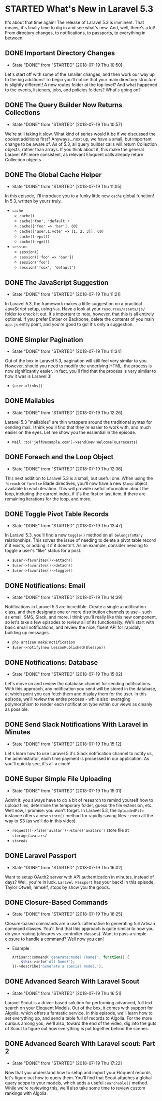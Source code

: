* STARTED What's New in Laravel 5.3
  It's about that time again! The release of Laravel 5.3 is imminent. That means, it's finally time to dig in and see what's new. And, well, there's a lot! From directory changes, to notifications, to passports, to everything in between!

** DONE Important Directory Changes
   CLOSED: [2018-07-19 Thu 10:50]
   - State "DONE"       from "STARTED"    [2018-07-19 Thu 10:50]
   Let's start off with some of the smaller changes, and then work our way up to the big additions! To begin you'll notice that your main directory structure is slightly different! A new routes folder at the top level? And what happened to the events, listeners, jobs, and policies folders? What's going on?

** DONE The Query Builder Now Returns Collections
   CLOSED: [2018-07-19 Thu 10:57]
   - State "DONE"       from "STARTED"    [2018-07-19 Thu 10:57]
   We're still taking it slow. What kind of series would it be if we discussed the coolest additions first? Anyways...next up, we have a small, but important change to be aware of. As of 5.3, all query builder calls will return Collection objects, rather than arrays. If you think about it, this make the general Laravel API more consistent, as relevant Eloquent calls already return Collection objects.

** DONE The Global Cache Helper
   CLOSED: [2018-07-19 Thu 11:05]
   - State "DONE"       from "STARTED"    [2018-07-19 Thu 11:05]
   In this episode, I'll introduce you to a funky little new =cache= global function! In 5.3, written by yours truly.
   - =cache=
     - =cache()=
     - =cache('foo', 'default')=
     - =cache(['foo' => 'bar'], 60)=
     - =cache(['user.1.vote' => [1, 2, 3]], 60)=
     - =cache()->put()=
     - =cache()->get()=
   - =session=
     - =session()=
     - =session(['foo' => 'bar'])=
     - =session('foo')=
     - =session('foox', 'default')=

** DONE The JavaScript Suggestion
   CLOSED: [2018-07-19 Thu 11:21]
   - State "DONE"       from "STARTED"    [2018-07-19 Thu 11:21]
   In Laravel 5.3, the framework makes a little suggestion on a practical JavaScript setup, using =Vue=. Have a look at your =resources/assets/js/= folder to check it out. It's important to note, however, that this is all entirely optional. If you prefer Ember or Backbone, delete the contents of you main =app.js= entry point, and you're good to go! It's only a suggestion.

** DONE Simpler Pagination
   CLOSED: [2018-07-19 Thu 11:34]
   - State "DONE"       from "STARTED"    [2018-07-19 Thu 11:34]
   Out of the box in Laravel 5.3, pagination will still feel very similar to you. However, should you need to modify the underlying HTML, the process is now significantly easier. In fact, you'll find that the process is very similar to how it was is Laravel 3!
   - =$user->links()=

** DONE Mailables
   CLOSED: [2018-07-19 Thu 12:26]
   - State "DONE"       from "STARTED"    [2018-07-19 Thu 12:26]
   Laravel 5.3 "mailables" are thin wrappers around the traditional syntax for sending mail. I think you'll find that they're easier to work with, and much easier on the eyes. Let me show you the essiential in the episode.
   - =Mail::to('jeff@example.com')->send(new WelcomeToLaracasts)=

** DONE Foreach and the Loop Object
   CLOSED: [2018-07-19 Thu 12:36]
   - State "DONE"       from "STARTED"    [2018-07-19 Thu 12:36]
   This next addition to Laravel 5.3 is a small, but useful one. When using the =foreach= or =forelse= Blade directives, you'll now have a new =$loop= object available to each iteration. This will provide useful information about the loop, including the current index, if it's the first or last item, if there are remaining iterations for the loop, and more.

** DONE Toggle Pivot Table Records
   CLOSED: [2018-07-19 Thu 13:47]
   - State "DONE"       from "STARTED"    [2018-07-19 Thu 13:47]
   In Laravel 5.3, you'll find a new =toggle()= method on all =belongsToMany= relationships. This solves the issue of needing to delete a pivot table record if it exists, or adding it if it doestn't. As an example, consider needing to toggle a user's "like" status for a post.
   - =$user->favorites()->attach()=
   - =$user->favorites()->detach()=
   - =$user->favorites()->toggle()=

** DONE Notifications: Email
   CLOSED: [2018-07-19 Thu 14:39]
   - State "DONE"       from "STARTED"    [2018-07-19 Thu 14:39]
   Notifications in Laravel 5.3 are incredible. Create a single a notification class, and then designate one or more distribution channels to use - such as email, SMS, Slack, and more. I think you'll really like this new component, so let's take a few episodes to review all of its functionality. We'll start with basic email notifications, and review the nice, fluent API for rapidbly building up messages.
   - =php artisan make:notification=
   - =$user->notify(new LessonPublished($lesson))=

** DONE Notifications: Database
   CLOSED: [2018-07-19 Thu 15:02]
   - State "DONE"       from "STARTED"    [2018-07-19 Thu 15:02]
   Let's move on and review the database channel for sending notifications. With this approach, any notification you send will be stored in the database, at which point you can fetch them and display them for the user. In this episode, we'll review the entire process - while also leveraging polymorphism to render each notification type within our views as cleanly as possible.

** DONE Send Slack Notifications With Laravel in Minutes
   CLOSED: [2018-07-19 Thu 15:12]
   - State "DONE"       from "STARTED"    [2018-07-19 Thu 15:12]
   Let's learn how to use Laravel 5.3's Slack notification channel to notify us, the administrator, each time payment is processed in our application. As you'll quickly see, it's all a cinch!

** DONE Super Simple File Uploading
   CLOSED: [2018-07-19 Thu 15:31]
   - State "DONE"       from "STARTED"    [2018-07-19 Thu 15:31]
   Admit it: you always have to do a bit of research to remind yourself how to upload files, determine the temporary folder, guess the file extension, etc. Well now, I promise: you won't forget. In Laravel 5.3, the =UploadedFile= instance offers a new =store()= method for rapidly saving files - even all the way to S3 (as we'll do in this video).
   - =request()->file('avatar')->store('avatars')= store file at =storage/avatars/=
   - =storeAs=

** DONE Laravel Passport
   CLOSED: [2018-07-19 Thu 16:02]
   - State "DONE"       from "STARTED"    [2018-07-19 Thu 16:02]
   Want to setup OAuth2 server with API authentication in minutes, instead of days? Well, you're in luck. =Laravel Passport= has your back! In this episode, Taylor Otwell, himself, stops by show you the goods.

** DONE Closure-Based Commands
   CLOSED: [2018-07-19 Thu 16:25]
   - State "DONE"       from "STARTED"    [2018-07-19 Thu 16:25]
   Closure-based commands are a useful alternative to generating full Artisan command classes. You'll find that this approach is quite similar to how you do your routing (closures vs. controller classes). Want to pass a simple closure to handle a command? Well now you can!
   - Example
     #+BEGIN_SRC php
       Artisan::command('generate:model {name}', function() {
           $this->info('All Done!');
       })->describe('Generate a special model.');
     #+END_SRC

** DONE Advanced Search With Laravel Scout
   CLOSED: [2018-07-19 Thu 16:51]
   - State "DONE"       from "STARTED"    [2018-07-19 Thu 16:51]
   Laravel Scout is a driver-based solution for performing advanced, full text search on your Eloquent Models. Out of the box, it comes with support for Algolia, which offers a fantastic service. In this episode, we'll learn how to set everything up, and send a table full of records to Algolia. For the more curious among you, we'll also, toward the end of the video, dig into the guts of Scout to figure out how everything is put together behind the scenes.

** DONE Advanced Search With Laravel scout: Part 2
   CLOSED: [2018-07-19 Thu 17:22]
   - State "DONE"       from "STARTED"    [2018-07-19 Thu 17:22]
   Now that you understand how to setup and import your Eloquent records, let's figure out how to query them. You'll find that Scout attaches a global query scope to your models, which adds a useful =searchable()= method. While we're reviewing this, we'll also take some time to review custom rankings with Algolia.
